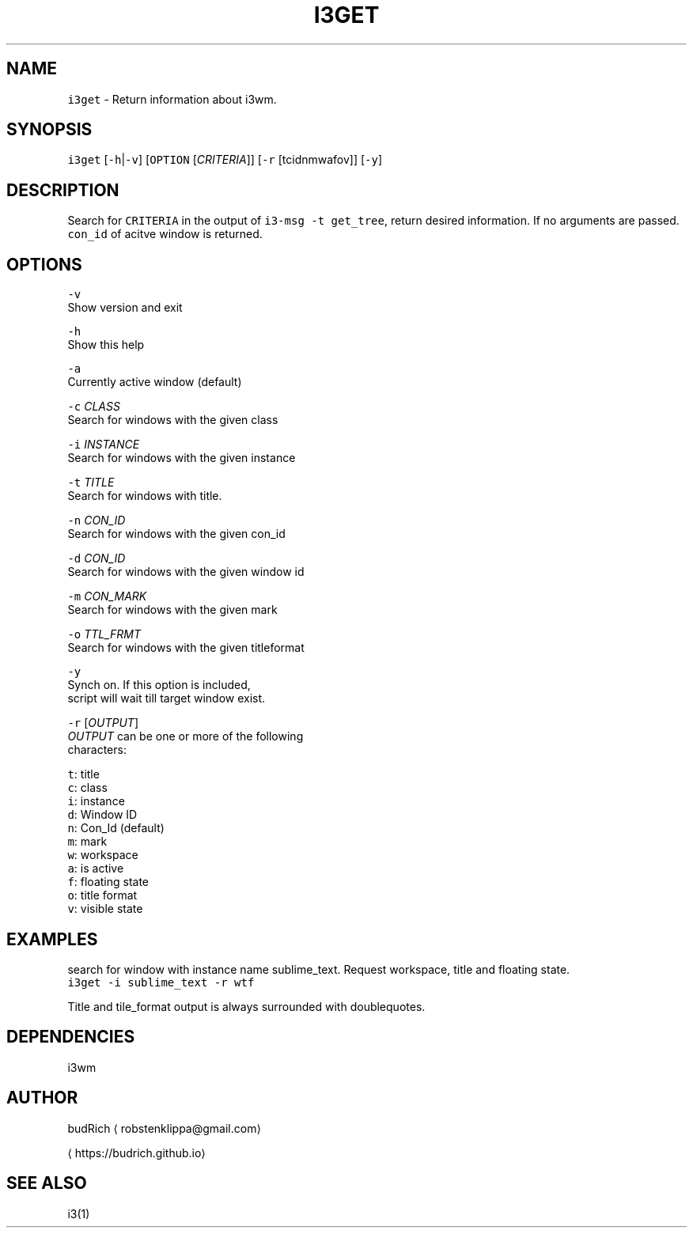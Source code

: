 .TH I3GET 1 2017\-03\-08 Linux "User Manuals"
.SH NAME
.PP
\fB\fCi3get\fR \- Return information about i3wm.

.SH SYNOPSIS
.PP
\fB\fCi3get\fR [\fB\fC\-h\fR|\fB\fC\-v\fR] [\fB\fCOPTION\fR [\fICRITERIA\fP]] [\fB\fC\-r\fR [tcidnmwafov]] [\fB\fC\-y\fR]

.SH DESCRIPTION
.PP
Search for \fB\fCCRITERIA\fR in the output of \fB\fCi3\-msg \-t get\_tree\fR,
return desired information. If no arguments are passed.
\fB\fCcon\_id\fR of acitve window is returned.

.SH OPTIONS
.PP
\fB\fC\-v\fR
.br
  Show version and exit

.PP
\fB\fC\-h\fR
.br
  Show this help

.PP
\fB\fC\-a\fR
.br
  Currently active window (default)

.PP
\fB\fC\-c\fR \fICLASS\fP
.br
  Search for windows with the given class

.PP
\fB\fC\-i\fR \fIINSTANCE\fP
.br
  Search for windows with the given instance

.PP
\fB\fC\-t\fR \fITITLE\fP
.br
  Search for windows with title.

.PP
\fB\fC\-n\fR \fICON\_ID\fP
.br
  Search for windows with the given con\_id

.PP
\fB\fC\-d\fR \fICON\_ID\fP
.br
  Search for windows with the given window id

.PP
\fB\fC\-m\fR \fICON\_MARK\fP
.br
  Search for windows with the given mark

.PP
\fB\fC\-o\fR \fITTL\_FRMT\fP
.br
  Search for windows with the given titleformat

.PP
\fB\fC\-y\fR
.br
  Synch on. If this option is included,
  script will wait till target window exist.

.PP
\fB\fC\-r\fR [\fIOUTPUT\fP]
.br
  \fIOUTPUT\fP can be one or more of the following
  characters:

.PP
\fB\fCt\fR: title
.br
  \fB\fCc\fR: class
.br
  \fB\fCi\fR: instance
.br
  \fB\fCd\fR: Window ID
.br
  \fB\fCn\fR: Con\_Id (default)
.br
  \fB\fCm\fR: mark
.br
  \fB\fCw\fR: workspace
.br
  \fB\fCa\fR: is active
.br
  \fB\fCf\fR: floating state
.br
  \fB\fCo\fR: title format
.br
  \fB\fCv\fR: visible state

.SH EXAMPLES
.PP
search for window with instance name sublime\_text. Request
workspace, title and floating state.
.br
\fB\fCi3get \-i sublime\_text \-r wtf\fR

.PP
Title and tile\_format output is always surrounded
with doublequotes.

.SH DEPENDENCIES
.PP
i3wm

.SH AUTHOR
.PP
budRich 
\[la]robstenklippa@gmail.com\[ra]

\[la]https://budrich.github.io\[ra]

.SH SEE ALSO
.PP
i3(1)
